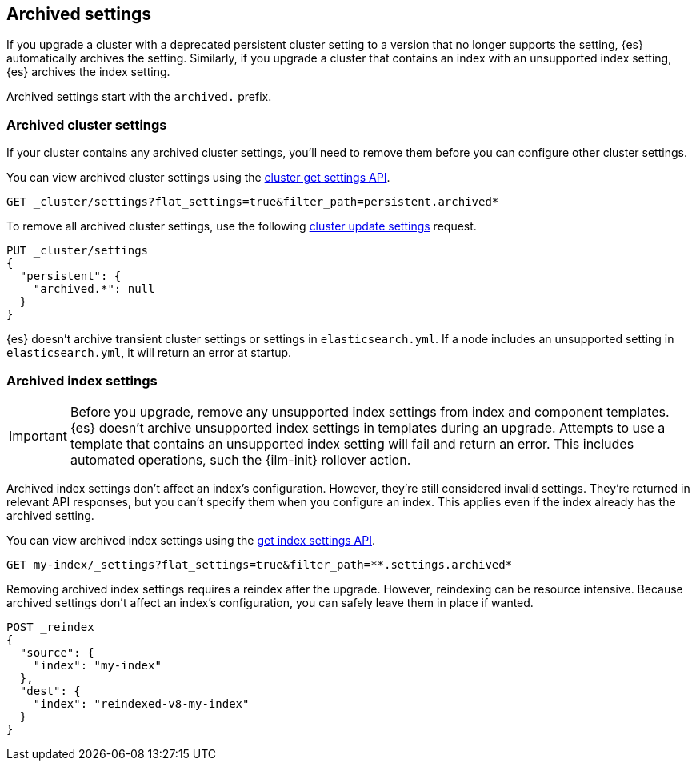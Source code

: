 [[archived-settings]]
== Archived settings

If you upgrade a cluster with a deprecated persistent cluster setting to a
version that no longer supports the setting, {es} automatically archives the
setting. Similarly, if you upgrade a cluster that contains an index with an
unsupported index setting, {es} archives the index setting.

Archived settings start with the `archived.` prefix.

[discrete]
[[archived-cluster-settings]]
=== Archived cluster settings

If your cluster contains any archived cluster settings, you'll need to remove
them before you can configure other cluster settings.

You can view archived cluster settings using the <<cluster-get-settings,cluster
get settings API>>.

[source,console]
----
GET _cluster/settings?flat_settings=true&filter_path=persistent.archived*
----

To remove all archived cluster settings, use the following
<<cluster-update-settings,cluster update settings>> request.

[source,console]
----
PUT _cluster/settings
{
  "persistent": {
    "archived.*": null
  }
}
----

{es} doesn't archive transient cluster settings or settings in
`elasticsearch.yml`. If a node includes an unsupported setting in
`elasticsearch.yml`, it will return an error at startup.

[discrete]
[[archived-index-settings]]
=== Archived index settings

IMPORTANT: Before you upgrade, remove any unsupported index settings from index
and component templates. {es} doesn't archive unsupported index settings in
templates during an upgrade. Attempts to use a template that contains an
unsupported index setting will fail and return an error. This includes automated
operations, such the {ilm-init} rollover action.

Archived index settings don't affect an index's configuration. However, they're
still considered invalid settings. They're returned in relevant API responses,
but you can't specify them when you configure an index. This applies even if the
index already has the archived setting.

You can view archived index settings using the <<indices-get-settings,get index
settings API>>.

[source,console]
----
GET my-index/_settings?flat_settings=true&filter_path=**.settings.archived*
----
// TEST[s/^/PUT my-index\n/]

Removing archived index settings requires a reindex after the upgrade. However,
reindexing can be resource intensive. Because archived settings don't affect
an index's configuration, you can safely leave them in place if wanted.

[source,console]
----
POST _reindex
{
  "source": {
    "index": "my-index"
  },
  "dest": {
    "index": "reindexed-v8-my-index"
  }
}
----
// TEST[s/^/PUT my-index\n/]